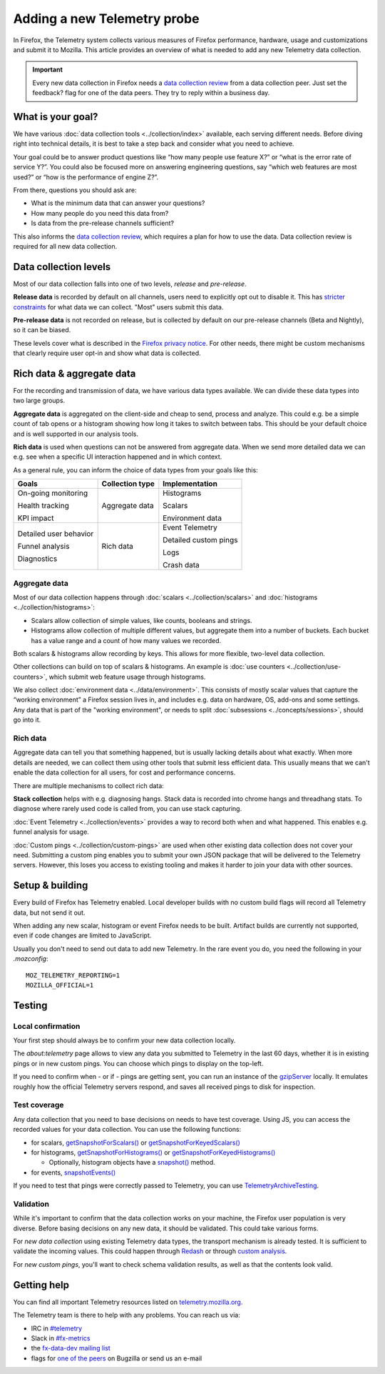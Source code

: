 ============================
Adding a new Telemetry probe
============================

In Firefox, the Telemetry system collects various measures of Firefox performance, hardware, usage and customizations and submit it to Mozilla. This article provides an overview of what is needed to add any new Telemetry data collection.

.. important::

    Every new data collection in Firefox needs a `data collection review <https://wiki.mozilla.org/Firefox/Data_Collection#Requesting_Approval>`__ from a data collection peer. Just set the feedback? flag for one of the data peers. They try to reply within a business day.

What is your goal?
==================

We have various :doc:`data collection tools <../collection/index>` available, each serving different needs. Before diving right into technical details, it is best to take a step back and consider what you need to achieve.

Your goal could be to answer product questions like “how many people use feature X?” or “what is the error rate of service Y?”.
You could also be focused more on answering engineering questions, say “which web features are most used?” or “how is the performance of engine Z?”.

From there, questions you should ask are:

- What is the minimum data that can answer your questions?
- How many people do you need this data from?
- Is data from the pre-release channels sufficient?

This also informs the `data collection review <https://wiki.mozilla.org/Firefox/Data_Collection>`__, which requires a plan for how to use the data. Data collection review is required for all new data collection.

Data collection levels
======================

Most of our data collection falls into one of two levels, *release* and *pre-release*.

**Release data** is recorded by default on all channels, users need to explicitly opt out to disable it. This has `stricter constraints <https://wiki.mozilla.org/Firefox/Data_Collection#Requirements>`_ for what data we can collect. "Most" users submit this data.

**Pre-release data** is not recorded on release, but is collected by default on our pre-release channels (Beta and Nightly), so it can be biased.

These levels cover what is described in the `Firefox privacy notice <https://www.mozilla.org/en-US/privacy/firefox/>`_. For other needs, there might be custom mechanisms that clearly require user opt-in and show what data is collected.

Rich data & aggregate data
==========================

For the recording and transmission of data, we have various data types available. We can divide these data types into two large groups.

**Aggregate data** is aggregated on the client-side and cheap to send, process and analyze. This could e.g. be a simple count of tab opens or a histogram showing how long it takes to switch between tabs. This should be your default choice and is well supported in our analysis tools.

**Rich data** is used when questions can not be answered from aggregate data. When we send more detailed data we can e.g. see when a specific UI interaction happened and in which context.

As a general rule, you can inform the choice of data types from your goals like this:

+------------------------+-----------------+-----------------------+
| Goals                  | Collection type | Implementation        |
+========================+=================+=======================+
| On-going monitoring    | Aggregate data  | Histograms            |
|                        |                 |                       |
| Health tracking        |                 | Scalars               |
|                        |                 |                       |
| KPI impact             |                 | Environment data      |
+------------------------+-----------------+-----------------------+
| Detailed user behavior | Rich data       | Event Telemetry       |
|                        |                 |                       |
| Funnel analysis        |                 | Detailed custom pings |
|                        |                 |                       |
| Diagnostics            |                 | Logs                  |
|                        |                 |                       |
|                        |                 | Crash data            |
+------------------------+-----------------+-----------------------+

Aggregate data
--------------

Most of our data collection happens through :doc:`scalars <../collection/scalars>` and :doc:`histograms <../collection/histograms>`:

- Scalars allow collection of simple values, like counts, booleans and strings.
- Histograms allow collection of multiple different values, but aggregate them into a number of buckets. Each bucket has a value range and a count of how many values we recorded.

Both scalars & histograms allow recording by keys. This allows for more flexible, two-level data collection.

Other collections can build on top of scalars & histograms. An example is :doc:`use counters <../collection/use-counters>`, which submit web feature usage through histograms.

We also collect :doc:`environment data <../data/environment>`. This consists of mostly scalar values that capture the “working environment” a Firefox session lives in, and includes e.g. data on hardware, OS, add-ons and some settings. Any data that is part of the "working environment", or needs to split :doc:`subsessions <../concepts/sessions>`, should go into it.

Rich data
---------

Aggregate data can tell you that something happened, but is usually lacking details about what exactly. When more details are needed, we can collect them using other tools that submit less efficient data. This usually means that we can't enable the data collection for all users, for cost and performance concerns.

There are multiple mechanisms to collect rich data:

**Stack collection** helps with e.g. diagnosing hangs. Stack data is recorded into chrome hangs and threadhang stats. To diagnose where rarely used code is called from, you can use stack capturing.

:doc:`Event Telemetry <../collection/events>` provides a way to record both when and what happened. This enables e.g. funnel analysis for usage.

:doc:`Custom pings <../collection/custom-pings>` are used when other existing data collection does not cover your need. Submitting a custom ping enables you to submit your own JSON package that will be delivered to the Telemetry servers. However, this loses you access to existing tooling and makes it harder to join your data with other sources.

Setup & building
================

Every build of Firefox has Telemetry enabled. Local developer builds with no custom build flags will record all Telemetry data, but not send it out.

When adding any new scalar, histogram or event Firefox needs to be built. Artifact builds are currently not supported, even if code changes are limited to JavaScript.

Usually you don't need to send out data to add new Telemetry. In the rare event you do, you need the following in your *.mozconfig*::

   MOZ_TELEMETRY_REPORTING=1
   MOZILLA_OFFICIAL=1

Testing
=======

Local confirmation
------------------

Your first step should always be to confirm your new data collection locally.

The *about:telemetry* page allows to view any data you submitted to Telemetry in the last 60 days, whether it is in existing pings or in new custom pings. You can choose which pings to display on the top-left.

If you need to confirm when - or if - pings are getting sent, you can run an instance of the `gzipServer <https://github.com/mozilla/gzipServer>`_ locally. It emulates roughly how the official Telemetry servers respond, and saves all received pings to disk for inspection.

Test coverage
-------------

Any data collection that you need to base decisions on needs to have test coverage. Using JS, you can access the recorded values for your data collection. You can use the following functions:

- for scalars, `getSnapshotForScalars() <https://searchfox.org/mozilla-central/rev/f997bd6bbfc4773e774fdb6cd010142370d186f9/toolkit/components/telemetry/core/nsITelemetry.idl#90-102>`_
  or `getSnapshotForKeyedScalars() <https://searchfox.org/mozilla-central/rev/f997bd6bbfc4773e774fdb6cd010142370d186f9/toolkit/components/telemetry/core/nsITelemetry.idl#104-116>`_
- for histograms, `getSnapshotForHistograms() <https://searchfox.org/mozilla-central/rev/f997bd6bbfc4773e774fdb6cd010142370d186f9/toolkit/components/telemetry/core/nsITelemetry.idl#54-74>`_
  or `getSnapshotForKeyedHistograms() <https://searchfox.org/mozilla-central/rev/f997bd6bbfc4773e774fdb6cd010142370d186f9/toolkit/components/telemetry/core/nsITelemetry.idl#76-88>`_

  * Optionally, histogram objects have a `snapshot() <https://searchfox.org/mozilla-central/rev/f997bd6bbfc4773e774fdb6cd010142370d186f9/toolkit/components/telemetry/core/nsITelemetry.idl#285-287,313-315>`_ method.

- for events, `snapshotEvents() <https://searchfox.org/mozilla-central/rev/f997bd6bbfc4773e774fdb6cd010142370d186f9/toolkit/components/telemetry/core/nsITelemetry.idl#542-558>`_

If you need to test that pings were correctly passed to Telemetry, you can use `TelemetryArchiveTesting <https://searchfox.org/mozilla-central/search?q=TelemetryArchiveTesting&redirect=false>`_.

Validation
----------

While it's important to confirm that the data collection works on your machine, the Firefox user population is very diverse. Before basing decisions on any new data, it should be validated. This could take various forms.

For *new data collection* using existing Telemetry data types, the transport mechanism is already tested. It is sufficient to validate the incoming values. This could happen through `Redash <https://docs.telemetry.mozilla.org/tools/stmo.html>`_ or through `custom analysis <https://docs.telemetry.mozilla.org/tools/spark.html>`_.

For *new custom pings*, you'll want to check schema validation results, as well as that the contents look valid.

Getting help
============

You can find all important Telemetry resources listed on `telemetry.mozilla.org <https://telemetry.mozilla.org/>`_.

The Telemetry team is there to help with any problems. You can reach us via:

- IRC in `#telemetry <https://chat.mibbit.com/?server=irc.mozilla.org&channel=%23telemetry>`_
- Slack in `#fx-metrics <https://mozilla.slack.com/messages/fx-metrics/>`_
- the `fx-data-dev mailing list <https://mail.mozilla.org/listinfo/fx-data-dev>`_
- flags for `one of the peers <https://wiki.mozilla.org/Modules/Toolkit#Telemetry>`_ on Bugzilla or send us an e-mail
